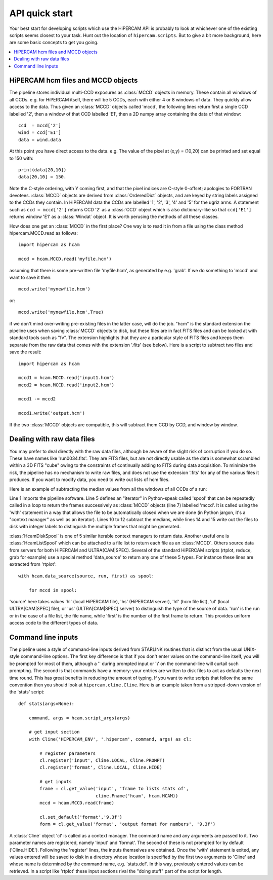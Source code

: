 .. Quick start guide to the API, started 24/10/2017

API quick start
***************

Your best start for developing scripts which use the HiPERCAM API is probably
to look at whichever one of the existing scripts seems closest to your
task. Hunt out the location of ``hipercam.scripts``.  But to give a bit more
background, here are some basic concepts to get you going.

.. contents:: :local:

HiPERCAM hcm files and MCCD objects
===================================

The pipeline stores individual multi-CCD exposures as :class:`MCCD` objects in
memory.  These contain all windows of all CCDs. e.g. for HiPERCAM itself,
there will be 5 CCDs, each with either 4 or 8 windows of data. They quickly
allow access to the data. Thus given an :class:`MCCD` objects called 'mccd',
the following lines return first a single CCD labelled '2', then a window of
that CCD labelled 'E1', then a 2D numpy array containing the data of that
window::

   ccd  = mccd['2']
   wind = ccd['E1']
   data = wind.data

At this point you have direct access to the data. e.g. The value of the pixel
at (x,y) = (10,20) can be printed and set equal to 150 with::

   print(data[20,10])
   data[20,10] = 150.

Note the C-style ordering, with Y coming first, and that the pixel indices are
C-style 0-offset; apologies to FORTRAN devotees. :class:`MCCD` objects are
derived from :class:`OrderedDict` objects, and are keyed by string labels
assigned to the CCDs they contain. In HiPERCAM data the CCDs are labelled '1',
'2', '3', '4' and '5' for the ugriz arms. A statement such as ``ccd =
mccd['2']`` returns CCD '2' as a :class:`CCD` object which is also
dictionary-like so that ``ccd['E1']`` returns window 'E1' as a :class:`Windat`
object. It is worth perusing the methods of all these classes.

How does one get an :class:`MCCD` in the first place? One way is to read it in
from a file using the class method hipercam.MCCD.read as follows::

   import hipercam as hcam

   mccd = hcam.MCCD.read('myfile.hcm')

assuming that there is some pre-written file 'myfile.hcm', as generated by
e.g. 'grab'. If we do something to 'mccd' and want to save it then::

   mccd.write('mynewfile.hcm')

or::

   mccd.write('mynewfile.hcm',True)

if we don't mind over-writing pre-existing files in the latter case, will do
the job. "hcm" is the standard extension the pipeline uses when saving
:class:`MCCD` objects to disk, but these files are in fact FITS files and can
be looked at with standard tools such as "fv". The extension highlights that
they are a particular style of FITS files and keeps them separate from the raw
data that comes with the extension '.fits' (see below). Here is a script to
subtract two files and save the result::

   import hipercam as hcam

   mccd1 = hcam.MCCD.read('input1.hcm')
   mccd2 = hcam.MCCD.read('input2.hcm')

   mccd1 -= mccd2

   mccd1.write('output.hcm')


If the two :class:`MCCD` objects are compatible, this will subtract them 
CCD by CCD, and window by window.


Dealing with raw data files
===========================

You may prefer to deal directly with the raw data files, although be aware of
the slight risk of corruption if you do so. These have names like
'run0034.fits'. They are FITS files, but are not directly usable as the data
is somewhat scrambled within a 3D FITS "cube" owing to the constraints of
continually adding to FITS during data acquisition. To minimize the risk, the
pipeline has no mechanism to write raw files, and does not use the extension
'.fits' for any of the various files it produces. If you want to modify data,
you need to write out lists of hcm files.

Here is an example of subtracting the median values from all the windows of
all CCDs of a run:

.. code-block:: python
   :linenos:

   import hipercam as hcam

   input_name = 'run0034'

   with hcam.HcamDiskSpool(input_name) as spool:

       for n, mccd in enumerate(spool):

           # subtract median from each window of each CCD
           for ccd in mccd.values():
               for wind in ccd.values():
                   wind -= wind.median()

          output_name = '{:s}_{:3d}.hcm'.format(input_name,n+1)
          mccd.write(output_file)

Line 1 imports the pipeline software. Line 5 defines an "iterator" in
Python-speak called 'spool' that can be repeatedly called in a loop to return
the frames successively as :class:`MCCD` objects (line 7) labelled 'mccd'. It
is called using the 'with' statement in a way that allows the file to be
automatically closed when we are done (in Python jargon, it's a "context
manager" as well as an iterator). Lines 10 to 12 subtract the medians, while
lines 14 and 15 write out the files to disk with integer labels to distinguish
the multiple frames that might be generated.

:class:`HcamDiskSpool` is one of 5 similar iterable context managers to return
data. Another useful one is :class:`HcamListSpool` which can be attached to a
file list to return each file as an :class:`MCCD`. Others source data from
servers for both HiPERCAM and ULTRA(CAM|SPEC). Several of the standard
HiPERCAM scripts (rtplot, reduce, grab for example) use a special method
'data_source' to return any one of these 5 types. For instance these lines
are extracted from 'rtplot'::

    with hcam.data_source(source, run, first) as spool:

        for mccd in spool:

'source' here takes values 'hl' (local HiPERCAM file), 'hs' (HiPERCAM server),
'hf' (hcm file list), 'ul' (local ULTRA[CAM|SPEC] file), or 'us'
(ULTRA[CAM|SPEC] server) to distinguish the type of the source of data. 'run'
is the run or in the case of a file list, the file name, while 'first' is the
number of the first frame to return. This provides uniform access code to the
different types of data.

Command line inputs
===================

The pipeline uses a style of command-line inputs derived from STARLINK
routines that is distinct from the usual UNIX-style command-line options. The
first key difference is that if you don't enter values on the command-line
itself, you will be prompted for most of them, although a '\' during prompted
input or '\\' on the command-line will curtail such prompting.  The second is
that commands have a memory: your entries are written to disk files to act as
defaults the next time round. This has great benefits in reducing the amount
of typing. If you want to write scripts that follow the same convention then
you should look at ``hipercam.cline.Cline``. Here is an example taken from a
stripped-down version of the 'stats' script::

    def stats(args=None):

        command, args = hcam.script_args(args)

        # get input section
        with Cline('HIPERCAM_ENV', '.hipercam', command, args) as cl:

            # register parameters
            cl.register('input', Cline.LOCAL, Cline.PROMPT)
            cl.register('format', Cline.LOCAL, Cline.HIDE)

            # get inputs
            frame = cl.get_value('input', 'frame to lists stats of',
                                 cline.Fname('hcam', hcam.HCAM))
            mccd = hcam.MCCD.read(frame)

            cl.set_default('format','9.3f')
            form = cl.get_value('format', 'output format for numbers', '9.3f')

A :class:`Cline` object 'cl' is called as a context manager. The command name
and any arguments are passed to it. Two parameter names are registered, namely
'input' and 'format'. The second of these is not prompted for by default
('Cline.HIDE'). Following the 'register' lines, the inputs themselves are
obtained. Once the 'with' statement is exited, any values entered will be
saved to disk in a directory whose location is specified by the first two
arguments to 'Cline' and whose name is determined by the command name,
e.g. 'stats.def'. In this way, previously entered values can be retrieved. In
a script like 'rtplot' these input sections rival the "doing stuff" part of
the script for length.

